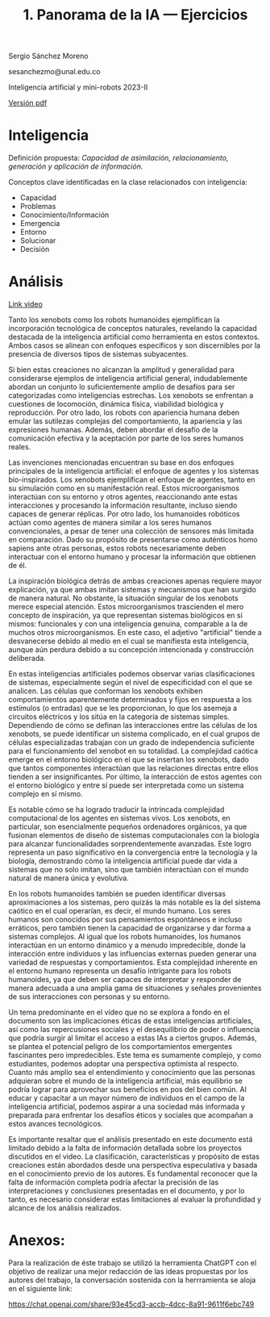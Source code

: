 #+TITLE: 1. Panorama de la IA --- Ejercicios
#+AUTHORS: Sergio Sánchez Moreno y Juan Ricardo Veloza
#+EMAIL: sesanchezmo@unal.edu.co
#+COURSE: Inteligencia artificial y mini-robots 2023-II

Sergio Sánchez Moreno

sesanchezmo@unal.edu.co

Inteligencia artificial y mini-robots 2023-II

[[./EJERCICIOS.pdf][Versión pdf]]

* Inteligencia

Definición propuesta: /Capacidad de asimilación, relacionamiento, generación y aplicación de información./

Conceptos clave identificadas en la clase relacionados con inteligencia:
- Capacidad
- Problemas
- Conocimiento/Información
- Emergencia
- Entorno
- Solucionar
- Decisión

* Análisis
[[https://www.youtube.com/watch?v=JsmKUCiPHUY&t=7s][Link video]]


Tanto los xenobots como los robots humanoides ejemplifican la incorporación tecnológica de conceptos naturales, revelando la capacidad destacada de la inteligencia artificial como herramienta en estos contextos. Ambos casos se alinean con enfoques específicos y son discernibles por la presencia de diversos tipos de sistemas subyacentes.

Si bien estas creaciones no alcanzan la amplitud y generalidad para considerarse ejemplos de inteligencia artificial general, indudablemente abordan un conjunto lo suficientemente amplio de desafíos para ser categorizadas como inteligencias estrechas. Los xenobots se enfrentan a cuestiones de locomoción, dinámica física, viabilidad biológica y reproducción. Por otro lado, los robots con apariencia humana deben emular las sutilezas complejas del comportamiento, la apariencia y las expresiones humanas. Además, deben abordar el desafío de la comunicación efectiva y la aceptación por parte de los seres humanos reales.

Las invenciones mencionadas encuentran su base en dos enfoques principales de la inteligencia artificial: el enfoque de agentes y los sistemas bio-inspirados. Los xenobots ejemplifican el enfoque de agentes, tanto en su simulación como en su manifestación real. Estos microorganismos interactúan con su entorno y otros agentes, reaccionando ante estas interacciones y procesando la información resultante, incluso siendo capaces de generar réplicas. Por otro lado, los humanoides robóticos actúan como agentes de manera similar a los seres humanos convencionales, a pesar de tener una colección de sensores más limitada en comparación. Dado su propósito de presentarse como auténticos homo sapiens ante otras personas, estos robots necesariamente deben interactuar con el entorno humano y procesar la información que obtienen de él.

La inspiración biológica detrás de ambas creaciones apenas requiere mayor explicación, ya que ambas imitan sistemas y mecanismos que han surgido de manera natural. No obstante, la situación singular de los xenobots merece especial atención. Estos microorganismos trascienden el mero concepto de inspiración, ya que representan sistemas biológicos en sí mismos: funcionales y con una inteligencia genuina, comparable a la de muchos otros microorganismos. En este caso, el adjetivo "artificial" tiende a desvanecerse debido al medio en el cual se manifiesta esta inteligencia, aunque aún perdura debido a su concepción intencionada y construcción deliberada.

En estas inteligencias artificiales podemos observar varias clasificaciones de sistemas, especialmente según el nivel de especificidad con el que se analicen. Las células que conforman los xenobots exhiben comportamientos aparentemente determinados y fijos en respuesta a los estímulos (o entradas) que se les proporcionan, lo que los asemeja a circuitos eléctricos y los sitúa en la categoría de sistemas simples. Dependiendo de cómo se definan las interacciones entre las células de los xenobots, se puede identificar un sistema complicado, en el cual grupos de células especializadas trabajan con un grado de independencia suficiente para el funcionamiento del xenobot en su totalidad. La complejidad caótica emerge en el entorno biológico en el que se insertan los xenobots, dado que tantos componentes interactúan que las relaciones directas entre ellos tienden a ser insignificantes. Por último, la interacción de estos agentes con el entorno biológico y entre sí puede ser interpretada como un sistema complejo en sí mismo.

Es notable cómo se ha logrado traducir la intrincada complejidad computacional de los agentes en sistemas vivos. Los xenobots, en particular, son esencialmente pequeños ordenadores orgánicos, ya que fusionan elementos de diseño de sistemas computacionales con la biología para alcanzar funcionalidades sorprendentemente avanzadas. Este logro representa un paso significativo en la convergencia entre la tecnología y la biología, demostrando cómo la inteligencia artificial puede dar vida a sistemas que no solo imitan, sino que también interactúan con el mundo natural de manera única y evolutiva.

En los robots humanoides también se pueden identificar diversas aproximaciones a los sistemas, pero quizás la más notable es la del sistema caótico en el cual operarían, es decir, el mundo humano. Los seres humanos son conocidos por sus pensamientos espontáneos e incluso erráticos, pero también tienen la capacidad de organizarse y dar forma a sistemas complejos. Al igual que los robots humanoides, los humanos interactúan en un entorno dinámico y a menudo impredecible, donde la interacción entre individuos y las influencias externas pueden generar una variedad de respuestas y comportamientos. Esta complejidad inherente en el entorno humano representa un desafío intrigante para los robots humanoides, ya que deben ser capaces de interpretar y responder de manera adecuada a una amplia gama de situaciones y señales provenientes de sus interacciones con personas y su entorno.

Un tema predominante en el vídeo que no se explora a fondo en el documento son las implicaciones éticas de estas inteligencias artificiales, así como las repercusiones sociales y el desequilibrio de poder o influencia que podría surgir al limitar el acceso a estas IAs a ciertos grupos. Además, se plantea el potencial peligro de los comportamientos emergentes fascinantes pero impredecibles. Este tema es sumamente complejo, y como estudiantes, podemos adoptar una perspectiva optimista al respecto. Cuanto más amplio sea el entendimiento y conocimiento que las personas adquieran sobre el mundo de la inteligencia artificial, más equilibrio se podría lograr para aprovechar sus beneficios en pos del bien común. Al educar y capacitar a un mayor número de individuos en el campo de la inteligencia artificial, podemos aspirar a una sociedad más informada y preparada para enfrentar los desafíos éticos y sociales que acompañan a estos avances tecnológicos.

Es importante resaltar que el análisis presentado en este documento está limitado debido a la falta de información detallada sobre los proyectos discutidos en el video. La clasificación, características y propósito de estas creaciones están abordados desde una perspectiva especulativa y basada en el conocimiento previo de los autores. Es fundamental reconocer que la falta de información completa podría afectar la precisión de las interpretaciones y conclusiones presentadas en el documento, y por lo tanto, es necesario considerar estas limitaciones al evaluar la profundidad y alcance de los análisis realizados.

* Anexos:
Para la realización de éste trabajo se utilizó la herramienta ChatGPT con el objetivo de realizar una mejor redacción de las ideas propuestas por los autores del trabajo, la conversación sostenida con la herrramienta se aloja en el siguiente link:

[[https://chat.openai.com/share/93e45cd3-accb-4dcc-8a91-9611f6ebc749]]



